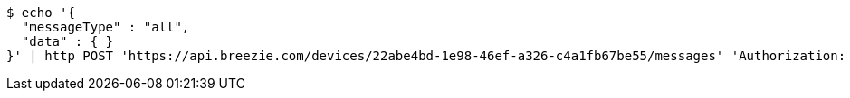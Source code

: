 [source,bash]
----
$ echo '{
  "messageType" : "all",
  "data" : { }
}' | http POST 'https://api.breezie.com/devices/22abe4bd-1e98-46ef-a326-c4a1fb67be55/messages' 'Authorization: Bearer:0b79bab50daca910b000d4f1a2b675d604257e42' 'Content-Type:application/json;charset=UTF-8'
----